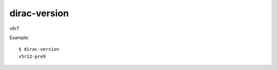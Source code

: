 ====================
dirac-version
====================

v6r7

Example::

  $ dirac-version        
  v5r12-pre9

